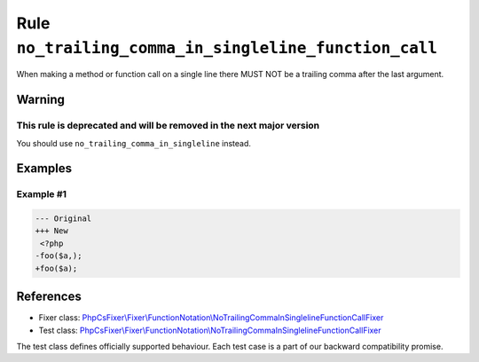 ======================================================
Rule ``no_trailing_comma_in_singleline_function_call``
======================================================

When making a method or function call on a single line there MUST NOT be a
trailing comma after the last argument.

Warning
-------

This rule is deprecated and will be removed in the next major version
~~~~~~~~~~~~~~~~~~~~~~~~~~~~~~~~~~~~~~~~~~~~~~~~~~~~~~~~~~~~~~~~~~~~~

You should use ``no_trailing_comma_in_singleline`` instead.

Examples
--------

Example #1
~~~~~~~~~~

.. code-block:: diff

   --- Original
   +++ New
    <?php
   -foo($a,);
   +foo($a);
References
----------

- Fixer class: `PhpCsFixer\\Fixer\\FunctionNotation\\NoTrailingCommaInSinglelineFunctionCallFixer <./../../../src/Fixer/FunctionNotation/NoTrailingCommaInSinglelineFunctionCallFixer.php>`_
- Test class: `PhpCsFixer\\Fixer\\FunctionNotation\\NoTrailingCommaInSinglelineFunctionCallFixer <./../../../tests/Fixer/FunctionNotation/NoTrailingCommaInSinglelineFunctionCallFixerTest.php>`_

The test class defines officially supported behaviour. Each test case is a part of our backward compatibility promise.

